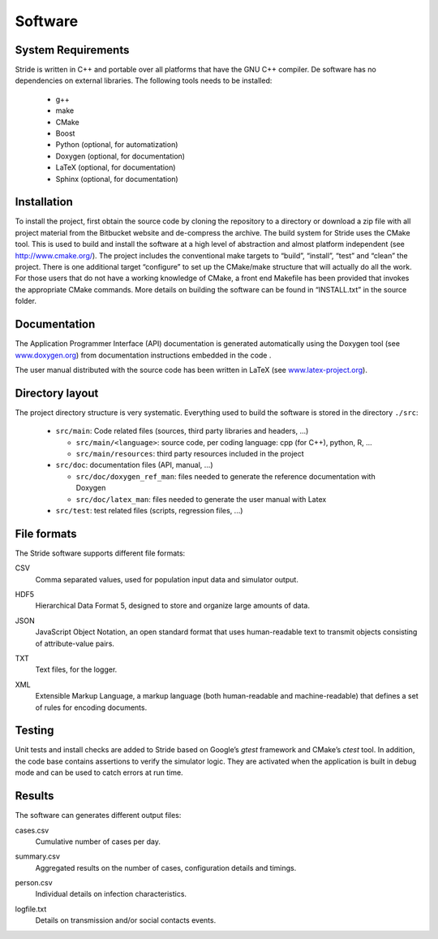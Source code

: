Software
========

System Requirements
-------------------

Stride is written in C++ and portable over all platforms that have the
GNU C++ compiler. De software has no dependencies on external libraries.
The following tools needs to be installed:

  * g++

  * make

  * CMake

  * Boost

  * Python (optional, for automatization)

  * Doxygen (optional, for documentation)

  * LaTeX (optional, for documentation)

  * Sphinx (optional, for documentation)

Installation
------------

To install the project, first obtain the source code by cloning the
repository to a directory or download a zip file with all project
material from the Bitbucket website and de-compress the archive. The
build system for Stride uses the CMake tool. This is used to build and
install the software at a high level of abstraction and almost platform
independent (see http://www.cmake.org/). The project includes the
conventional make targets to “build”, “install”, “test” and “clean” the
project. There is one additional target “configure” to set up the
CMake/make structure that will actually do all the work. For those users
that do not have a working knowledge of CMake, a front end Makefile has
been provided that invokes the appropriate CMake commands. More details
on building the software can be found in “INSTALL.txt” in the source
folder.

Documentation
-------------

The Application Programmer Interface (API) documentation is generated
automatically using the Doxygen tool (see
`www.doxygen.org <www.doxygen.org>`_) from documentation instructions
embedded in the code .

The user manual distributed with the source code has been written in
LaTeX (see `www.latex-project.org <www.latex-project.org>`_).

Directory layout
----------------

The project directory structure is very systematic. Everything used to
build the software is stored in the directory ``./src``:

  * ``src/main``: Code related files (sources, third party libraries and headers, ...)

    -  ``src/main/<language>``: source code, per coding language: cpp (for C++), python, R, ...

    -  ``src/main/resources``: third party resources included in the project

  * ``src/doc``: documentation files (API, manual, ...)

    -  ``src/doc/doxygen_ref_man``: files needed to generate the reference documentation with Doxygen

    -  ``src/doc/latex_man``: files needed to generate the user manual with Latex

  * ``src/test``: test related files (scripts, regression files, ...)


File formats
------------

The Stride software supports different file formats:

CSV
    | Comma separated values, used for population input data and
      simulator output.

HDF5
    | Hierarchical Data Format 5, designed to store and organize large
      amounts of data.

JSON
    | JavaScript Object Notation, an open standard format that uses
      human-readable text to transmit objects consisting of
      attribute-value pairs.

TXT
    | Text files, for the logger.

XML
    | Extensible Markup Language, a markup language (both human-readable
      and machine-readable) that defines a set of rules for encoding
      documents.

Testing
-------

Unit tests and install checks are added to Stride based on Google’s
*gtest* framework and CMake’s *ctest* tool. In addition, the code base
contains assertions to verify the simulator logic. They are activated
when the application is built in debug mode and can be used to catch
errors at run time.

Results
-------

The software can generates different output files:

cases.csv
    | Cumulative number of cases per day.

summary.csv
    | Aggregated results on the number of cases, configuration details
      and timings.

person.csv
    | Individual details on infection characteristics.

logfile.txt
    | Details on transmission and/or social contacts events.
